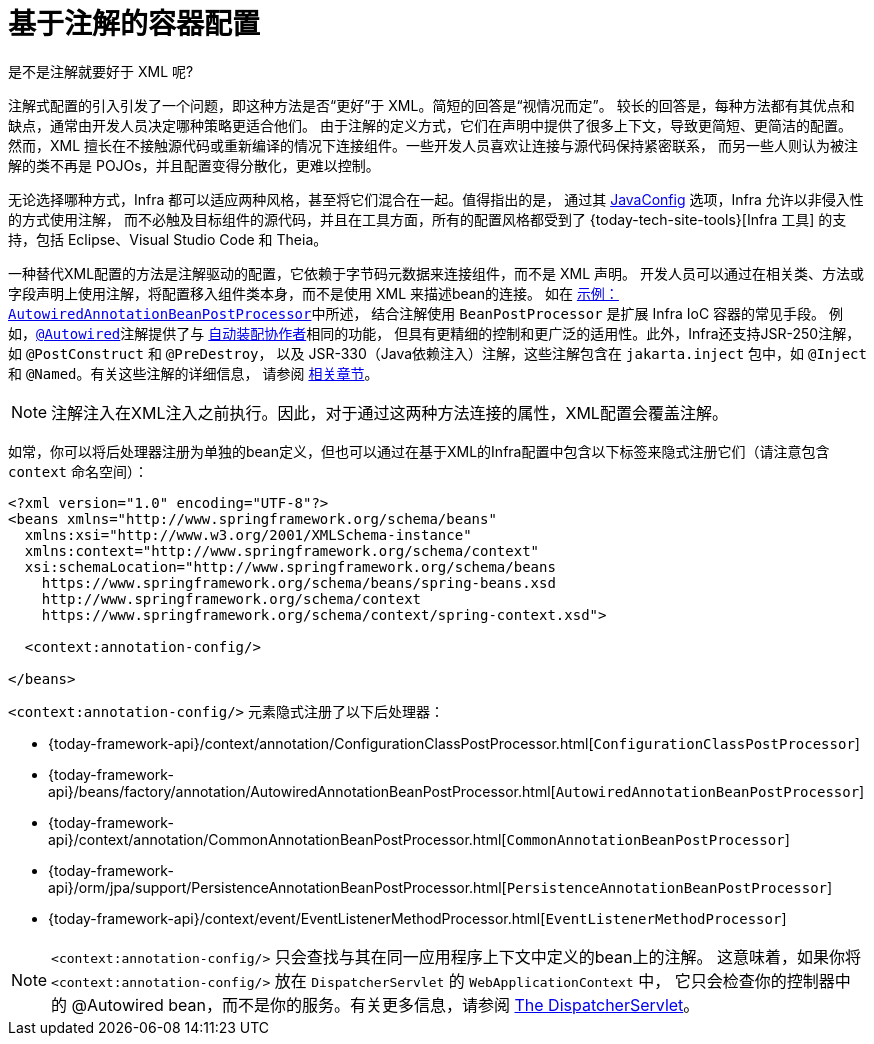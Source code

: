 [[beans-annotation-config]]
= 基于注解的容器配置

.是不是注解就要好于 XML 呢?
****
注解式配置的引入引发了一个问题，即这种方法是否“更好”于 XML。简短的回答是“视情况而定”。
较长的回答是，每种方法都有其优点和缺点，通常由开发人员决定哪种策略更适合他们。
由于注解的定义方式，它们在声明中提供了很多上下文，导致更简短、更简洁的配置。
然而，XML 擅长在不接触源代码或重新编译的情况下连接组件。一些开发人员喜欢让连接与源代码保持紧密联系，
而另一些人则认为被注解的类不再是 POJOs，并且配置变得分散化，更难以控制。

无论选择哪种方式，Infra 都可以适应两种风格，甚至将它们混合在一起。值得指出的是，
通过其 xref:core/beans/java.adoc[JavaConfig] 选项，Infra 允许以非侵入性的方式使用注解，
而不必触及目标组件的源代码，并且在工具方面，所有的配置风格都受到了 {today-tech-site-tools}[Infra 工具]
的支持，包括 Eclipse、Visual Studio Code 和 Theia。
****

一种替代XML配置的方法是注解驱动的配置，它依赖于字节码元数据来连接组件，而不是 XML 声明。
开发人员可以通过在相关类、方法或字段声明上使用注解，将配置移入组件类本身，而不是使用 XML 来描述bean的连接。
如在 xref:core/beans/factory-extension.adoc#beans-factory-extension-bpp-examples-aabpp[示例：`AutowiredAnnotationBeanPostProcessor`]中所述，
结合注解使用 `BeanPostProcessor` 是扩展 Infra IoC 容器的常见手段。
例如，xref:core/beans/annotation-config/autowired.adoc[`@Autowired`]注解提供了与
xref:core/beans/dependencies/factory-autowire.adoc[`自动装配协作者`]相同的功能，
但具有更精细的控制和更广泛的适用性。此外，Infra还支持JSR-250注解，如 `@PostConstruct` 和 `@PreDestroy`，
以及 JSR-330（Java依赖注入）注解，这些注解包含在 `jakarta.inject` 包中，如 `@Inject` 和 `@Named`。有关这些注解的详细信息，
请参阅 xref:core/beans/standard-annotations.adoc[相关章节]。

[NOTE]
====
注解注入在XML注入之前执行。因此，对于通过这两种方法连接的属性，XML配置会覆盖注解。
====

如常，你可以将后处理器注册为单独的bean定义，但也可以通过在基于XML的Infra配置中包含以下标签来隐式注册它们（请注意包含 `context` 命名空间）：

[source,xml,indent=0,subs="verbatim,quotes"]
----
<?xml version="1.0" encoding="UTF-8"?>
<beans xmlns="http://www.springframework.org/schema/beans"
  xmlns:xsi="http://www.w3.org/2001/XMLSchema-instance"
  xmlns:context="http://www.springframework.org/schema/context"
  xsi:schemaLocation="http://www.springframework.org/schema/beans
    https://www.springframework.org/schema/beans/spring-beans.xsd
    http://www.springframework.org/schema/context
    https://www.springframework.org/schema/context/spring-context.xsd">

  <context:annotation-config/>

</beans>
----

`<context:annotation-config/>` 元素隐式注册了以下后处理器：

* {today-framework-api}/context/annotation/ConfigurationClassPostProcessor.html[`ConfigurationClassPostProcessor`]
* {today-framework-api}/beans/factory/annotation/AutowiredAnnotationBeanPostProcessor.html[`AutowiredAnnotationBeanPostProcessor`]
* {today-framework-api}/context/annotation/CommonAnnotationBeanPostProcessor.html[`CommonAnnotationBeanPostProcessor`]
* {today-framework-api}/orm/jpa/support/PersistenceAnnotationBeanPostProcessor.html[`PersistenceAnnotationBeanPostProcessor`]
* {today-framework-api}/context/event/EventListenerMethodProcessor.html[`EventListenerMethodProcessor`]

[NOTE]
====
`<context:annotation-config/>`  只会查找与其在同一应用程序上下文中定义的bean上的注解。
这意味着，如果你将 `<context:annotation-config/>` 放在 `DispatcherServlet` 的 `WebApplicationContext` 中，
它只会检查你的控制器中的 @Autowired bean，而不是你的服务。有关更多信息，请参阅
xref:web/webmvc/mvc-mockApi.adoc[The DispatcherServlet]。
====



